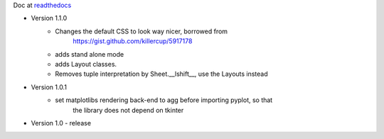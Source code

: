 Doc at `readthedocs <https://datasheet.readthedocs.io>`_

* Version 1.1.0
    * Changes the default CSS to look way nicer, borrowed from 
        https://gist.github.com/killercup/5917178
    * adds stand alone mode
    * adds Layout classes.
    * Removes tuple interpretation by Sheet.__lshift__, use the Layouts instead
* Version 1.0.1
    * set matplotlibs rendering back-end to agg before importing pyplot, so that 
        the library does not depend on tkinter
* Version 1.0 - release